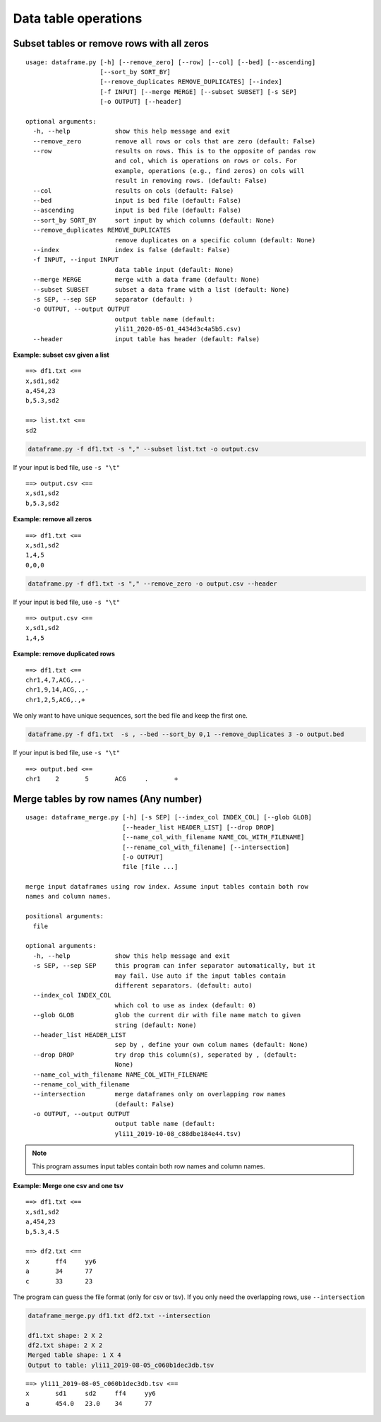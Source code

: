 Data table operations
=====================



Subset tables or remove rows with all zeros
^^^^^^^^^^^^^^^^^^^^^^^^^^^^^^^^^^^^^^

::

	usage: dataframe.py [-h] [--remove_zero] [--row] [--col] [--bed] [--ascending]
	                    [--sort_by SORT_BY]
	                    [--remove_duplicates REMOVE_DUPLICATES] [--index]
	                    [-f INPUT] [--merge MERGE] [--subset SUBSET] [-s SEP]
	                    [-o OUTPUT] [--header]

	optional arguments:
	  -h, --help            show this help message and exit
	  --remove_zero         remove all rows or cols that are zero (default: False)
	  --row                 results on rows. This is to the opposite of pandas row
	                        and col, which is operations on rows or cols. For
	                        example, operations (e.g., find zeros) on cols will
	                        result in removing rows. (default: False)
	  --col                 results on cols (default: False)
	  --bed                 input is bed file (default: False)
	  --ascending           input is bed file (default: False)
	  --sort_by SORT_BY     sort input by which columns (default: None)
	  --remove_duplicates REMOVE_DUPLICATES
	                        remove duplicates on a specific column (default: None)
	  --index               index is false (default: False)
	  -f INPUT, --input INPUT
	                        data table input (default: None)
	  --merge MERGE         merge with a data frame (default: None)
	  --subset SUBSET       subset a data frame with a list (default: None)
	  -s SEP, --sep SEP     separator (default: )
	  -o OUTPUT, --output OUTPUT
	                        output table name (default:
	                        yli11_2020-05-01_4434d3c4a5b5.csv)
	  --header              input table has header (default: False)



**Example: subset csv given a list**

::

	==> df1.txt <==
	x,sd1,sd2
	a,454,23
	b,5.3,sd2

	==> list.txt <==
	sd2


.. code:: bash

	dataframe.py -f df1.txt -s "," --subset list.txt -o output.csv

If your input is bed file, use ``-s "\t"``

::

	==> output.csv <==
	x,sd1,sd2
	b,5.3,sd2


**Example: remove all zeros**

::

	==> df1.txt <==
	x,sd1,sd2
	1,4,5
	0,0,0


.. code:: bash

	dataframe.py -f df1.txt -s "," --remove_zero -o output.csv --header

If your input is bed file, use ``-s "\t"``

::

	==> output.csv <==
	x,sd1,sd2
	1,4,5


**Example: remove duplicated rows**

::

	==> df1.txt <==
	chr1,4,7,ACG,.,-
	chr1,9,14,ACG,.,-
	chr1,2,5,ACG,.,+


We only want to have unique sequences, sort the bed file and keep the first one.

.. code:: bash

	dataframe.py -f df1.txt  -s , --bed --sort_by 0,1 --remove_duplicates 3 -o output.bed


If your input is bed file, use ``-s "\t"``

::

	==> output.bed <==
	chr1	2	5	ACG	.	+





Merge tables by row names (Any number)
^^^^^^^^^^^^^^^^^^^^^^^^^^^^^^^^^^^^^^

::

	usage: dataframe_merge.py [-h] [-s SEP] [--index_col INDEX_COL] [--glob GLOB]
	                          [--header_list HEADER_LIST] [--drop DROP]
	                          [--name_col_with_filename NAME_COL_WITH_FILENAME]
	                          [--rename_col_with_filename] [--intersection]
	                          [-o OUTPUT]
	                          file [file ...]

	merge input dataframes using row index. Assume input tables contain both row
	names and column names.

	positional arguments:
	  file

	optional arguments:
	  -h, --help            show this help message and exit
	  -s SEP, --sep SEP     this program can infer separator automatically, but it
	                        may fail. Use auto if the input tables contain
	                        different separators. (default: auto)
	  --index_col INDEX_COL
	                        which col to use as index (default: 0)
	  --glob GLOB           glob the current dir with file name match to given
	                        string (default: None)
	  --header_list HEADER_LIST
	                        sep by , define your own colum names (default: None)
	  --drop DROP           try drop this column(s), seperated by , (default:
	                        None)
	  --name_col_with_filename NAME_COL_WITH_FILENAME
	  --rename_col_with_filename
	  --intersection        merge dataframes only on overlapping row names
	                        (default: False)
	  -o OUTPUT, --output OUTPUT
	                        output table name (default:
	                        yli11_2019-10-08_c88dbe184e44.tsv)


.. note:: This program assumes input tables contain both row names and column names.


**Example: Merge one csv and one tsv**

::

	==> df1.txt <==
	x,sd1,sd2
	a,454,23
	b,5.3,4.5

	==> df2.txt <==
	x	ff4	yy6
	a	34	77
	c	33	23

The program can guess the file format (only for csv or tsv). If you only need the overlapping rows, use ``--intersection``

.. code:: bash

	dataframe_merge.py df1.txt df2.txt --intersection

	df1.txt shape: 2 X 2
	df2.txt shape: 2 X 2
	Merged table shape: 1 X 4
	Output to table: yli11_2019-08-05_c060b1dec3db.tsv

::

	==> yli11_2019-08-05_c060b1dec3db.tsv <==
	x	sd1	sd2	ff4	yy6
	a	454.0	23.0	34	77
























